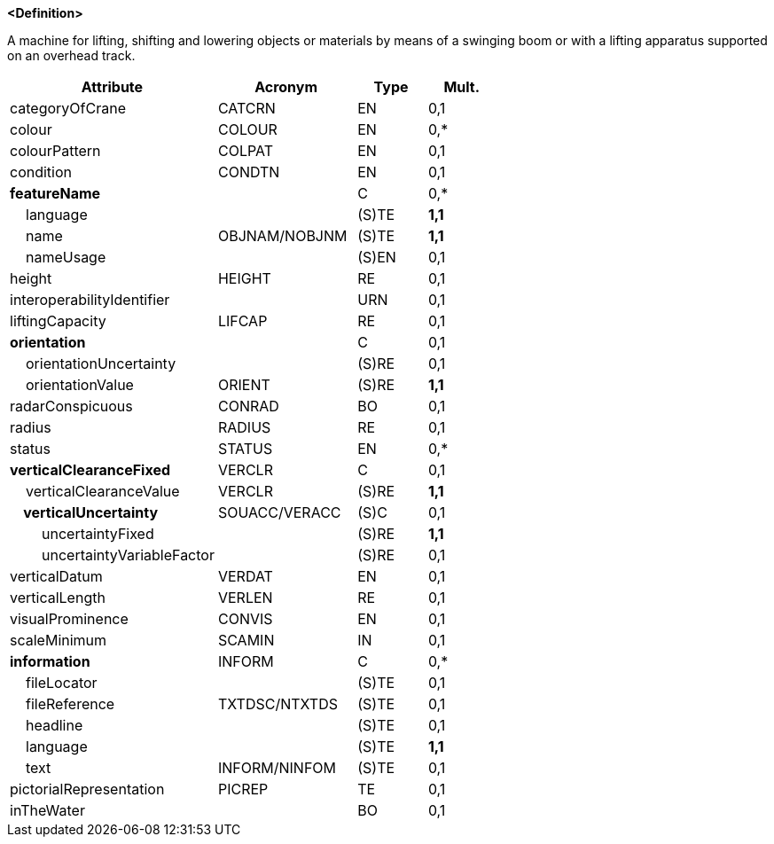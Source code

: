 **<Definition>**

A machine for lifting, shifting and lowering objects or materials by means of a swinging boom or with a lifting apparatus supported on an overhead track.

[cols="3,2,1,1", options="header"]
|===
|Attribute |Acronym |Type |Mult.

|categoryOfCrane|CATCRN|EN|0,1
|colour|COLOUR|EN|0,*
|colourPattern|COLPAT|EN|0,1
|condition|CONDTN|EN|0,1
|**featureName**||C|0,*
|    language||(S)TE|**1,1**
|    name|OBJNAM/NOBJNM|(S)TE|**1,1**
|    nameUsage||(S)EN|0,1
|height|HEIGHT|RE|0,1
|interoperabilityIdentifier||URN|0,1
|liftingCapacity|LIFCAP|RE|0,1
|**orientation**||C|0,1
|    orientationUncertainty||(S)RE|0,1
|    orientationValue|ORIENT|(S)RE|**1,1**
|radarConspicuous|CONRAD|BO|0,1
|radius|RADIUS|RE|0,1
|status|STATUS|EN|0,*
|**verticalClearanceFixed**|VERCLR|C|0,1
|    verticalClearanceValue|VERCLR|(S)RE|**1,1**
|**    verticalUncertainty**|SOUACC/VERACC|(S)C|0,1
|        uncertaintyFixed||(S)RE|**1,1**
|        uncertaintyVariableFactor||(S)RE|0,1
|verticalDatum|VERDAT|EN|0,1
|verticalLength|VERLEN|RE|0,1
|visualProminence|CONVIS|EN|0,1
|scaleMinimum|SCAMIN|IN|0,1
|**information**|INFORM|C|0,*
|    fileLocator||(S)TE|0,1
|    fileReference|TXTDSC/NTXTDS|(S)TE|0,1
|    headline||(S)TE|0,1
|    language||(S)TE|**1,1**
|    text|INFORM/NINFOM|(S)TE|0,1
|pictorialRepresentation|PICREP|TE|0,1
|inTheWater||BO|0,1
|===

// include::../features_rules/Crane_rules.adoc[tag=Crane]

